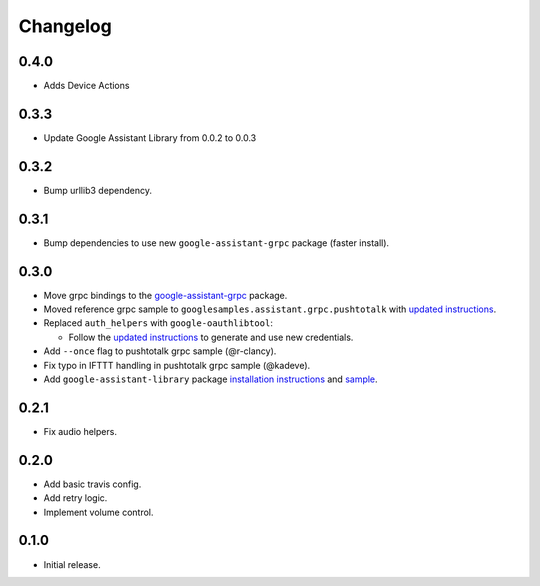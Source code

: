 Changelog
=========
0.4.0
-----
- Adds Device Actions

0.3.3
-------
- Update Google Assistant Library from 0.0.2 to 0.0.3


0.3.2
--------
- Bump urllib3 dependency.


0.3.1
--------
- Bump dependencies to use new ``google-assistant-grpc`` package (faster install).


0.3.0
-----
- Move grpc bindings to the `google-assistant-grpc <https://pypi.python.org/pypi/google-assistant-grpc>`_ package.
- Moved reference grpc sample to ``googlesamples.assistant.grpc.pushtotalk`` with `updated instructions <https://github.com/googlesamples/assistant-sdk-python/tree/master/google-assistant-sdk/googlesamples/assistant/grpc>`_.
- Replaced ``auth_helpers`` with ``google-oauthlibtool``:

  - Follow the `updated instructions <https://github.com/googlesamples/assistant-sdk-python/tree/master/google-assistant-grpc#authorization>`_ to generate and use new credentials.

- Add ``--once`` flag to pushtotalk grpc sample (@r-clancy).
- Fix typo in IFTTT handling in pushtotalk grpc sample (@kadeve).
- Add ``google-assistant-library`` package `installation instructions <https://github.com/googlesamples/assistant-sdk-python/tree/master/google-assistant-library>`_ and `sample <https://github.com/googlesamples/assistant-sdk-python/tree/master/google-assistant-sdk/googlesamples/assistant/library>`_. 


0.2.1
-----
- Fix audio helpers.


0.2.0
-----
- Add basic travis config.
- Add retry logic.
- Implement volume control.


0.1.0
-----
- Initial release.
